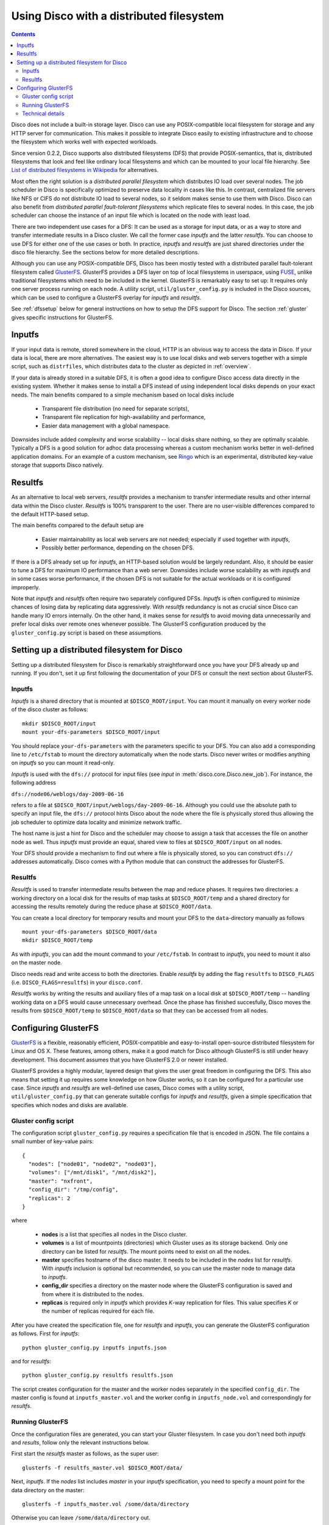 
.. _dfs:

Using Disco with a distributed filesystem
=========================================

.. contents::

Disco does not include a built-in storage layer. Disco
can use any POSIX-compatible local filesystem for storage and any HTTP
server for communication. This makes it possible to integrate Disco
easily to existing infrastructure and to choose the filesystem which
works well with expected workloads.

Since version 0.2.2, Disco supports also distributed filesystems
(DFS) that provide POSIX-semantics, that is, distributed filesystems
that look and feel like ordinary local filesystems and which can be mounted 
to your local file hierarchy. See `List of distributed filesystems in Wikipedia 
<http://en.wikipedia.org/wiki/List_of_file_systems#Distributed_file_systems>`_
for alternatives. 
        
Most often the right solution is a *distributed parallel filesystem* 
which distributes IO load over several nodes. The job scheduler in 
Disco is specifically optimized to preserve data locality in
cases like this. In contrast, centralized file servers
like NFS or CIFS do not distribute IO load to several nodes, so it seldom 
makes sense to use them with Disco. Disco can also benefit from 
*distributed parallel fault-tolerant filesystems* which replicate
files to several nodes. In this case, the job scheduler can choose
the instance of an input file which is located on the node with 
least load.

There are two independent use cases for a DFS: It can be used as a
storage for input data, or as a way to store and transfer intermediate
results in a Disco cluster. We call the former case *inputfs* and the
latter *resultfs*. You can choose to use DFS for either one of the use
cases or both. In practice, *inputfs* and *resultfs* are just shared
directories under the disco file hierarchy. See the sections below 
for more detailed descriptions.

Although you can use any POSIX-compatible DFS, Disco has been
mostly tested with a distributed parallel fault-tolerant filesystem
called `GlusterFS <http://gluster.org>`_. GlusterFS provides a
DFS layer on top of local filesystems in userspace, using `FUSE
<http://fuse.sourceforge.net/>`_, unlike traditional filesystems
which need to be included in the kernel. GlusterFS is remarkably easy
to set up: It requires only one server process running on each
node. A utility script, ``util/gluster_config.py`` is included in the
Disco sources, which can be used to configure a GlusterFS overlay for
*inputfs* and *resultfs*.

See :ref:`dfssetup` below for general instructions on how to setup the DFS
support for Disco. The section :ref:`gluster` gives specific instructions
for GlusterFS. 

Inputfs
-------

If your input data is remote, stored somewhere in the cloud, HTTP is an
obvious way to access the data in Disco. If your data is local, there
are more alternatives. The easiest way is to use local disks and web
servers together with a simple script, such as ``distrfiles``, which
distributes data to the cluster as depicted in :ref:`overview`. 

If your data is already stored in a suitable DFS, it is often a good
idea to configure Disco access data directly in the existing system. 
Whether it makes sense to install a DFS instead of using independent
local disks depends on your exact needs. The main benefits compared to 
a simple mechanism based on local disks include

 * Transparent file distribution (no need for separate scripts),
 * Transparent file replication for high-availability and performance,
 * Easier data management with a global namespace.

Downsides include added complexity and worse scalability -- local 
disks share nothing, so they are optimally scalable. Typically a DFS
is a good solution for adhoc data processing whereas a custom mechanism
works better in well-defined application domains. For an example of a
custom mechanism, see `Ringo <http://github.com/tuulos/ringo/tree/master>`_
which is an experimental, distributed key-value storage that supports
Disco natively.

Resultfs
--------

As an alternative to local web servers, *resultfs* provides a mechanism
to transfer intermediate results and other internal data within the
Disco cluster. *Resultfs* is 100% transparent to the user. There are no
user-visible differences compared to the default HTTP-based setup. 

The main benefits compared to the default setup are

 * Easier maintainability as local web servers are not needed; especially if used together with *inputfs*,
 * Possibly better performance, depending on the chosen DFS.

If there is a DFS already set up for *inputfs*, an HTTP-based solution
would be largely redundant. Also, it should be easier to tune a DFS
for maximum IO performance than a web server. Downsides include worse
scalability as with *inputfs* and in some cases worse performance,
if the chosen DFS is not suitable for the actual workloads or it is
configured improperly.

Note that *inputfs* and *resultfs* often require two separately
configured DFSs. *Inputfs* is often configured to minimize chances of
losing data by replicating data aggressively. With *resultfs* redundancy
is not as crucial since Disco can handle many IO errors internally.
On the other hand, it makes sense for *resultfs* to avoid moving data
unnecessarily and prefer local disks over remote ones whenever possible.
The GlusterFS configuration produced by the ``gluster_config.py`` script
is based on these assumptions.

.. _dfssetup:

Setting up a distributed filesystem for Disco
---------------------------------------------

Setting up a distributed filesystem for Disco is remarkably straightforward
once you have your DFS already up and running. If you don't, set it up
first following the documentation of your DFS or consult the next section about
GlusterFS.

.. _inputfs:

Inputfs
'''''''

*Inputfs* is a shared directory that is mounted at ``$DISCO_ROOT/input``. You
can mount it manually on every worker node of the disco cluster as follows::
        
        mkdir $DISCO_ROOT/input
        mount your-dfs-parameters $DISCO_ROOT/input

You should replace ``your-dfs-parameters`` with the parameters specific to your
DFS. You can also add a corresponding line to ``/etc/fstab`` to mount the
directory automatically when the node starts. Disco never writes or modifies
anything on *inputfs* so you can mount it read-only.

*Inputfs* is used with the ``dfs://`` protocol for input files (see *input* in
:meth:`disco.core.Disco.new_job`). For instance, the following address

``dfs://node06/weblogs/day-2009-06-16``

refers to a file at ``$DISCO_ROOT/input/weblogs/day-2009-06-16``. Although you
could use the absolute path to specify an input file, the ``dfs://`` protocol
hints Disco about the node where the file is physically stored thus allowing
the job scheduler to optimize data locality and minimize network traffic.

The host name is just a hint for Disco and the scheduler may choose to
assign a task that accesses the file on another node as well. Thus *inputfs* 
must provide an equal, shared view to files at ``$DISCO_ROOT/input`` on 
all nodes. 

Your DFS should provide a mechanism to find out where a file is physically
stored, so you can construct ``dfs://`` addresses automatically. Disco comes
with a Python module that can construct the addresses for GlusterFS.

Resultfs
''''''''

*Resultfs* is used to transfer intermediate results between the map and 
reduce phases. It requires two directories: a working directory on a local disk 
for the results of map tasks at ``$DISCO_ROOT/temp`` and a shared directory 
for accessing the results remotely during the reduce phase at
``$DISCO_ROOT/data``.

You can create a local directory for temporary results and mount your DFS to the 
``data``-directory manually as follows

::
        
        mount your-dfs-parameters $DISCO_ROOT/data
        mkdir $DISCO_ROOT/temp

As with *inputfs*, you can add the mount command to your ``/etc/fstab``. In
contrast to *inputfs*, you need to mount it also on the master node.

Disco needs read and write access to both the directories. Enable *resultfs* 
by adding the flag ``resultfs`` to ``DISCO_FLAGS`` (i.e. ``DISCO_FLAGS=resultfs``) in 
your ``disco.conf``.

*Resultfs* works by writing the results and auxiliary files of a map task on a
local disk at ``$DISCO_ROOT/temp`` -- handling working data on a DFS would cause 
unnecessary overhead. Once the phase has finished succesfully, Disco moves the
results from ``$DISCO_ROOT/temp`` to ``$DISCO_ROOT/data`` so that they can be
accessed from all nodes.

.. _gluster:

Configuring GlusterFS
---------------------

`GlusterFS <http://gluster.org>`_ is a flexible, reasonably efficient,
POSIX-compatible and easy-to-install open-source distributed filesystem
for Linux and OS X. These features, among others, make it a good match
for Disco although GlusterFS is still under heavy development. This 
document assumes that you have GlusterFS 2.0 or newer installed.

GlusterFS provides a highly modular, layered design that gives the user
great freedom in configuring the DFS. This also means that setting it up
requires some knowledge on how Gluster works, so it can be configured for
a particular use case. Since *inputfs* and *resultfs* are well-defined
use cases, Disco comes with a utility script, ``util/gluster_config.py``
that can generate suitable configs for *inputfs* and *resultfs*, given a
simple specification that specifies which nodes and disks are available.

Gluster config script
'''''''''''''''''''''

The configuration script ``gluster_config.py`` requires a specification
file that is encoded in JSON. The file contains a small number of key-value pairs::


      {
        "nodes": ["node01", "node02", "node03"],
        "volumes": ["/mnt/disk1", "/mnt/disk2"],
        "master": "nxfront",
        "config_dir": "/tmp/config",
        "replicas": 2
      }

where

 * **nodes** is a list that specifies all nodes in the Disco cluster.
 * **volumes** is a list of mountpoints (directories) which Gluster uses as
   its storage backend. Only one directory can be listed for *resultfs*. The mount
   points need to exist on all the nodes.
 * **master** specifies hostname of the disco master. It needs to be included
   in the `nodes` list for *resultfs*. With *inputfs* inclusion is optional but
   recommended, so you can use the master node to manage data to *inputfs*.
 * **config_dir** specifies a directory on the master node where the GlusterFS
   configuration is saved and from where it is distributed to the nodes.
 * **replicas** is required only in *inputfs* which provides *K*-way replication for
   files. This value specifies *K* or the number of replicas required for each
   file.

After you have created the specification file, one for *resultfs* and *inputfs*,
you can generate the GlusterFS configuration as follows. First for *inputfs*::

        python gluster_config.py inputfs inputfs.json

and for *resultfs*::

        python gluster_config.py resultfs resultfs.json

The script creates configuration for the master and the worker nodes separately
in the specified ``config_dir``. The master config is found at ``inputfs_master.vol``
and the worker config in ``inputfs_node.vol`` and correspondingly for *resultfs*.

Running GlusterFS
'''''''''''''''''

Once the configuration files are generated, you can start your Gluster
filesystem. In case you don't need both *inputfs* and *results*, follow only
the relevant instructions below.

First start the *resultfs* master as follows, as the super user::

        glusterfs -f resultfs_master.vol $DISCO_ROOT/data/

Next, *inputfs*. If the `nodes` list includes `master` in your *inputfs*
specification, you need to specify a mount point for the data directory
on the master::

        glusterfs -f inputfs_master.vol /some/data/directory

Otherwise you can leave ``/some/data/directory`` out.

After the master process(es) are running, you can start *inputfs* on all the
worker nodes as follows::

        glusterfs -s mymaster --volfile-server-port 9900 --volfile-id=glu_node $DISCO_ROOT/input/

and *resultfs*::
        
        glusterfs -s mymaster --volfile-server-port 9800 --volfile-id=glu_node $DISCO_ROOT/data/

Replace ``mymaster`` with the name of your master node. Nodes will contact the
master node to retrieve the configuration file. This way you don't have to
distribute ``*_node.vol`` files to your nodes manually.

Now you should have a DFS running on your cluster! You can create some files
under *inputfs* and *resultfs*. They should be visible on all the nodes.


Technical details
'''''''''''''''''

This section briefly explains how *inputfs* and *resultfs* are configured for
GlusterFS. See GlusterFS documentation for more detailed information.

*Inputfs* is a combination of client-side ``cluster/distribute`` and
``cluster/replicate`` translators which together implement distributed
*K*-way replication. Nodes are configured based on consistent hashing,
using the MD5 hash of the hostname. This makes it possible to add and remove
nodes in the system with minimal changes in the data distribution.

*Resultfs* uses the client-side ``cluster/nufa`` translator so intermediate
results are not copied unnecessarily to remote nodes. 














